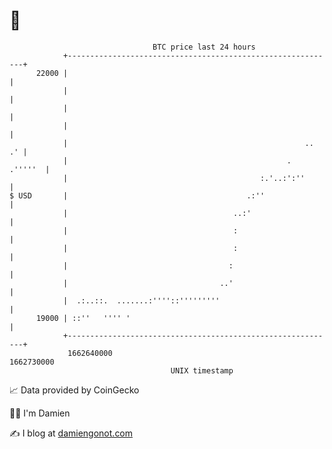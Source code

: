 * 👋

#+begin_example
                                   BTC price last 24 hours                    
               +------------------------------------------------------------+ 
         22000 |                                                            | 
               |                                                            | 
               |                                                            | 
               |                                                            | 
               |                                                     ..  .' | 
               |                                                 .  .'''''  | 
               |                                           :.'..:':''       | 
   $ USD       |                                        .:''                | 
               |                                     ..:'                   | 
               |                                     :                      | 
               |                                     :                      | 
               |                                    :                       | 
               |                                  ..'                       | 
               |  .:..::.  .......:''''::'''''''''                          | 
         19000 | ::''   '''' '                                              | 
               +------------------------------------------------------------+ 
                1662640000                                        1662730000  
                                       UNIX timestamp                         
#+end_example
📈 Data provided by CoinGecko

🧑‍💻 I'm Damien

✍️ I blog at [[https://www.damiengonot.com][damiengonot.com]]
